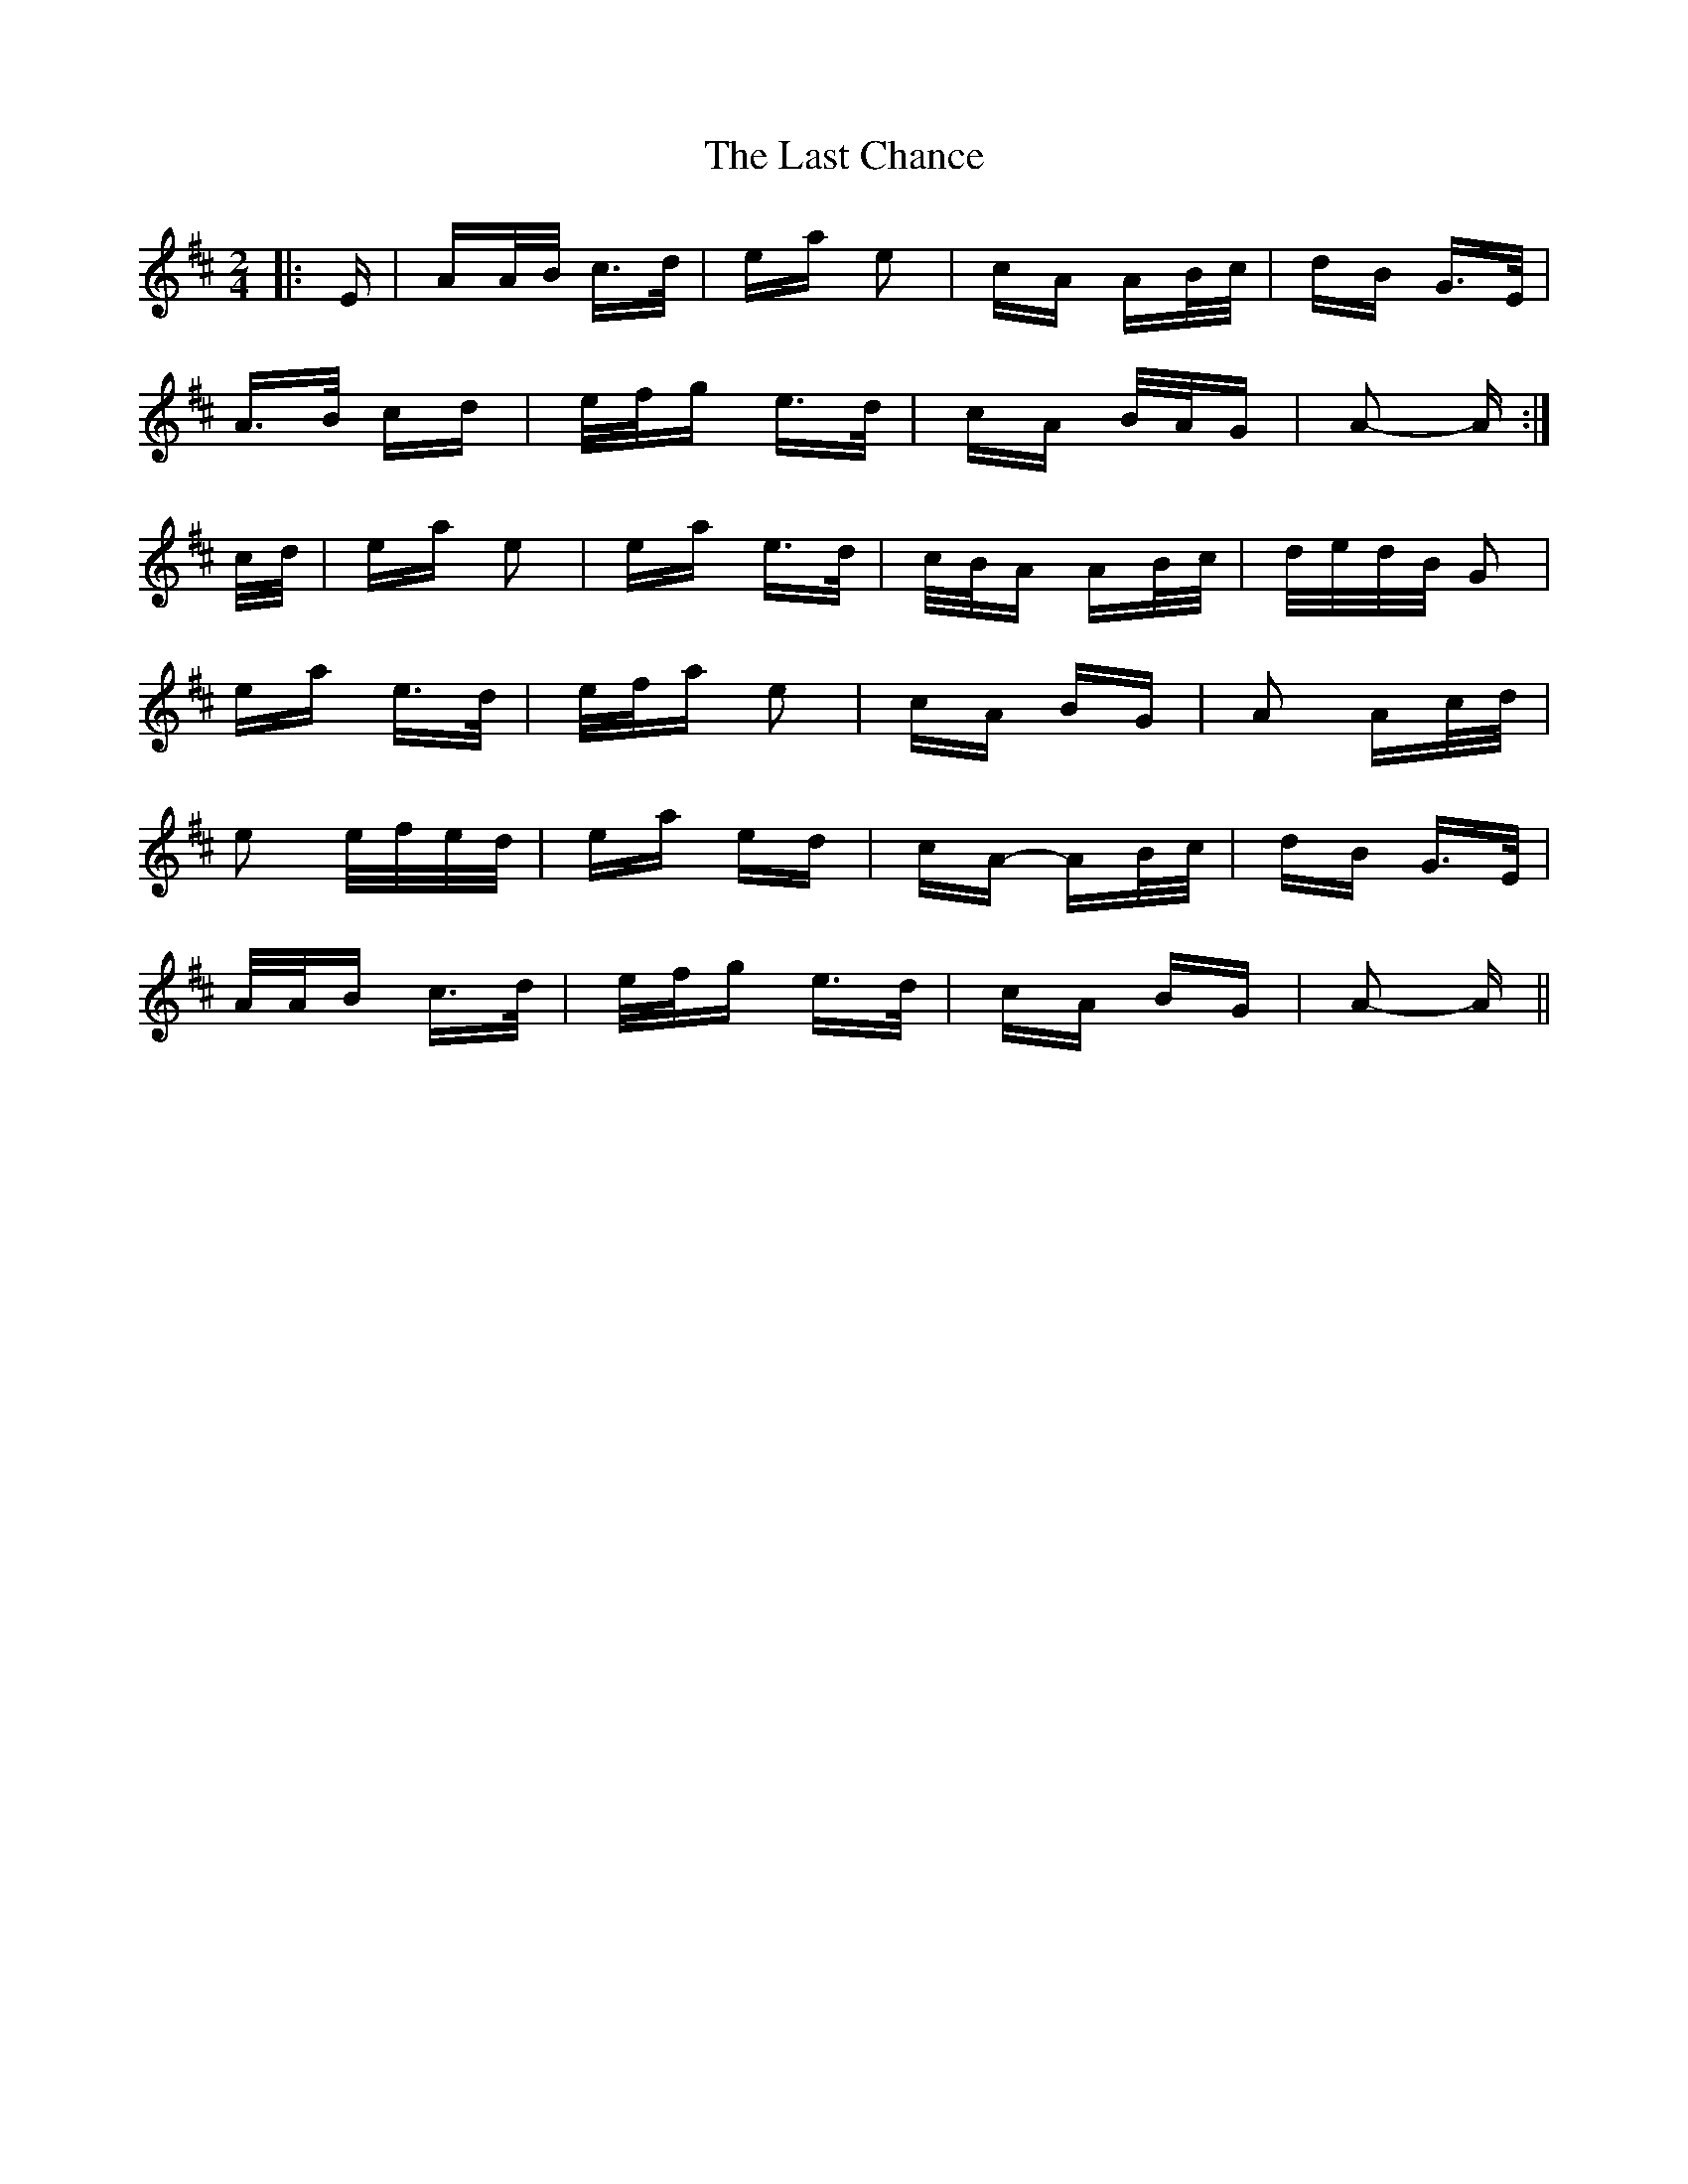 X: 22999
T: Last Chance, The
R: polka
M: 2/4
K: Amixolydian
|:E|AA/B/ c>d|ea e2|cA AB/c/|dB G>E|
A>B cd|e/f/g e>d|cA B/A/G|A2- A:|
c/d/|ea e2|ea e>d|c/B/A AB/c/|d/e/d/B/ G2|
ea e>d|e/f/a e2|cA BG|A2 Ac/d/|
e2 e/f/e/d/|ea ed|cA- AB/c/|dB G>E|
A/A/B c>d|e/f/g e>d|cA BG|A2- A||

